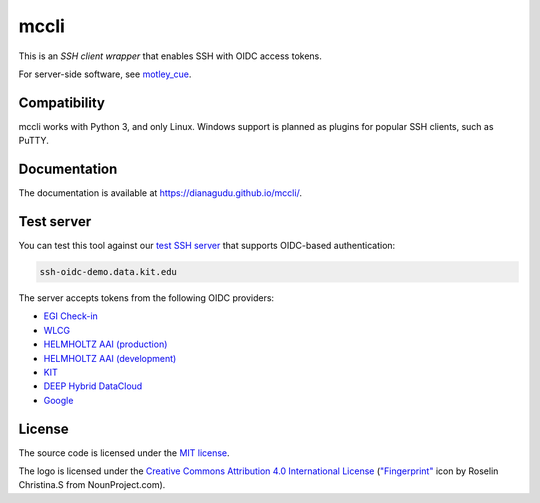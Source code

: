 mccli
=====

This is an *SSH client wrapper* that enables SSH with OIDC access tokens.

For server-side software, see `motley_cue <https://github.com/dianagudu/motley_cue>`_.

Compatibility
-------------

mccli works with Python 3, and only Linux. Windows support is planned as plugins for popular SSH clients, such as PuTTY.


Documentation
-------------

The documentation is available at https://dianagudu.github.io/mccli/.

.. end-of-intro
.. beginning-of-test-server

Test server
------------

You can test this tool against our `test SSH server <https://ssh-oidc-demo.data.kit.edu>`_ that supports OIDC-based authentication:

.. code-block:: rst

  ssh-oidc-demo.data.kit.edu


The server accepts tokens from the following OIDC providers:

* `EGI Check-in <https://aai.egi.eu/oidc>`_
* `WLCG <https://wlcg.cloud.cnaf.infn.it>`_
* `HELMHOLTZ AAI (production) <https://login.helmholtz.de/oauth2>`_
* `HELMHOLTZ AAI (development) <https://login-dev.helmholtz.de/oauth2>`_
* `KIT <https://oidc.scc.kit.edu/auth/realms/kit>`_
* `DEEP Hybrid DataCloud <https://iam.deep-hybrid-datacloud.eu>`_
* `Google <https://accounts.google.com>`_

.. end-of-test-server

License
-------

The source code is licensed under the `MIT license <https://opensource.org/licenses/MIT>`_. 

The logo is licensed under the `Creative Commons Attribution 4.0 International License <http://creativecommons.org/licenses/by/4.0/>`_ (`"Fingerprint" <https://thenounproject.com/icon/fingerprint-286941/>`_ icon by Roselin Christina.S from NounProject.com).

..
    .. image:: https://i.creativecommons.org/l/by/4.0/88x31.png
        :target: http://creativecommons.org/licenses/by/4.0/
        :alt: CC BY 4.0
